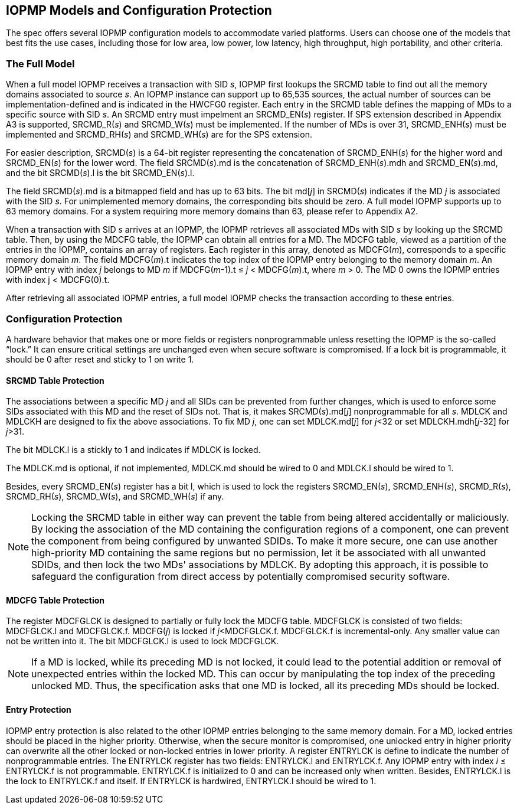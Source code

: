[[IOPMP_Models_and_Configuration_Protection]]
== IOPMP Models and Configuration Protection

The spec offers several IOPMP configuration models to accommodate varied platforms. Users can choose one of the models that best fits the use cases, including those for low area, low power, low latency, high throughput, high portability, and other criteria.

=== The Full Model

When a full model IOPMP receives a transaction with SID _s_, IOPMP first lookups the SRCMD table to find out all the memory domains associated to source _s_. An IOPMP instance can support up to 65,535 sources, the actual number of sources can be implementation-defined and is indicated in the HWCFG0 register. Each entry in the SRCMD table defines the mapping of MDs to a specific source with SID _s_. An SRCMD entry must impelment an SRCMD_EN(_s_) register. If SPS extension described in Appendix A3 is supported, SRCMD_R(_s_) and SRCMD_W(_s_) must be implemented.
If the number of MDs is over 31, SRCMD_ENH(_s_) must be implemented and SRCMD_RH(_s_) and SRCMD_WH(_s_) are for the SPS extension.

For easier description, SRCMD(_s_) is a 64-bit register representing the concatenation of SRCMD_ENH(_s_) for the higher word and SRCMD_EN(_s_) for the lower word. The field SRCMD(_s_).md is the concatenation of SRCMD_ENH(_s_).mdh and SRCMD_EN(_s_).md, and the bit SRCMD(_s_).l is the bit SRCMD_EN(_s_).l.

The field SRCMD(_s_).md is a bitmapped field and has up to 63 bits. The bit md[_j_] in SRCMD(_s_) indicates if the MD _j_ is associated with the SID _s_. For unimplemented memory domains, the corresponding bits should be zero. A full model IOPMP supports up to 63 memory domains. For a system requiring more memory domains than 63, please refer to Appendix A2.

When a transaction with SID _s_ arrives at an IOPMP, the IOPMP retrieves all associated MDs with SID _s_ by looking up the SRCMD table. Then, by using the MDCFG table, the IOPMP can obtain all entries for a MD. The MDCFG table, viewed as a partition of the entries in the IOPMP, contains an array of registers. Each register in this array, denoted as MDCFG(_m_), corresponds to a specific memory domain _m_. The field MDCFG(_m_).t indicates the top index of the IOPMP entry belonging to the memory domain _m_. An IOPMP entry with index _j_ belongs to MD _m_ if MDCFG(_m_-1).t &#8804; _j_ < MDCFG(_m_).t, where _m_ > 0. The MD 0 owns the IOPMP entries with index j < MDCFG(0).t.

After retrieving all associated IOPMP entries, a full model IOPMP checks the transaction according to these entries.

=== Configuration Protection

A hardware behavior that makes one or more fields or registers nonprogrammable unless resetting the IOPMP is the so-called “lock.” It can ensure critical settings are unchanged even when secure software is compromised. If a lock bit is programmable, it should be 0 after reset and sticky to 1 on write 1.

==== SRCMD Table Protection
The associations between a specific MD _j_ and all SIDs can be prevented from further changes, which is used to enforce some SIDs associated with this MD and the reset of SIDs not. That is, it makes SRCMD(_s_).md[_j_] nonprogrammable for all _s_. MDLCK and MDLCKH are designed to fix the above associations. To fix MD _j_, one can set MDLCK.md[_j_] for _j_<32 or set MDLCKH.mdh[_j_-32] for _j_>31.

The bit MDLCK.l is a stickly to 1 and indicates if MDLCK is locked.

The MDLCK.md is optional, if not implemented, MDLCK.md should be wired to 0 and MDLCK.l should be wired to 1.

Besides, every SRCMD_EN(_s_) register has a bit l, which is used to lock the registers SRCMD_EN(_s_), SRCMD_ENH(_s_), SRCMD_R(_s_), SRCMD_RH(_s_), SRCMD_W(_s_), and SRCMD_WH(_s_) if any.

[NOTE]
====
Locking the SRCMD table in either way can prevent the table from being altered accidentally or maliciously.
By locking the association of the MD containing the configuration regions of a component, one can prevent the component from being configured by unwanted SDIDs. To make it more secure, one can use another high-priority MD containing the same regions but no permission, let it be associated with all unwanted SDIDs, and then lock the two MDs' associations by MDLCK. By adopting this approach, it is possible to safeguard the configuration from direct access by potentially compromised security software.
====

==== MDCFG Table Protection
The register MDCFGLCK is designed to partially or fully lock the MDCFG table. MDCFGLCK is consisted of two fields: MDCFGLCK.l and MDCFGLCK.f. MDCFG(_j_) is locked if _j_<MDCFGLCK.f. MDCFGLCK.f is incremental-only. Any smaller value can not be written into it. The bit MDCFGLCK.l is used to lock MDCFGLCK.

[NOTE]
====
If a MD is locked, while its preceding MD is not locked, it could lead to the potential addition or removal of unexpected entries within the locked MD. This can occur by manipulating the top index of the preceding unlocked MD. Thus, the specification asks that one MD is locked, all its preceding MDs should be locked.
====

==== Entry Protection
IOPMP entry protection is also related to the other IOPMP entries belonging to the same memory domain. For a MD, locked entries should be placed in the higher priority. Otherwise, when the secure monitor is compromised, one unlocked entry in higher priority can overwrite all the other locked or non-locked entries in lower priority.  A register ENTRYLCK is define to indicate the number of nonprogrammable entries. The ENTRYLCK register has two fields: ENTRYLCK.l and ENTRYLCK.f. Any IOPMP entry with index _i_ &#8804; ENTRYLCK.f is not programmable. ENTRYLCK.f is initialized to 0 and can be increased only when written. Besides, ENTRYLCK.l is the lock to ENTRYLCK.f and itself. If ENTRYLCK is hardwired, ENTRYLCK.l should be wired to 1.
